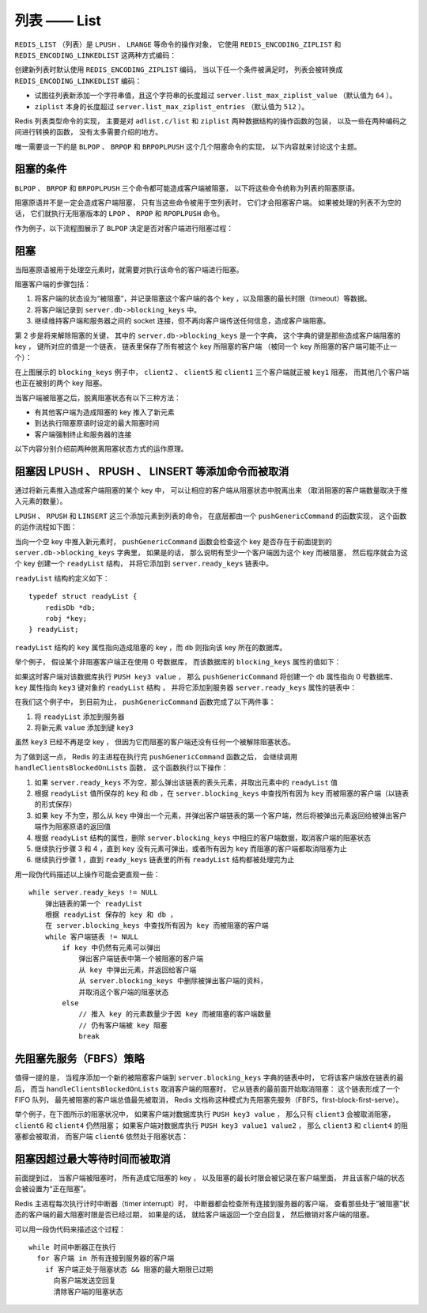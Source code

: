列表 —— List
=================

``REDIS_LIST`` （列表）是 ``LPUSH`` 、 ``LRANGE`` 等命令的操作对象，
它使用 ``REDIS_ENCODING_ZIPLIST`` 和 ``REDIS_ENCODING_LINKEDLIST`` 这两种方式编码：

.. image:: image/redis_list.png

创建新列表时默认使用 ``REDIS_ENCODING_ZIPLIST`` 编码，
当以下任一个条件被满足时，
列表会被转换成 ``REDIS_ENCODING_LINKEDLIST`` 编码：

- 试图往列表新添加一个字符串值，且这个字符串的长度超过 ``server.list_max_ziplist_value`` （默认值为 ``64`` ）。

- ``ziplist`` 本身的长度超过 ``server.list_max_ziplist_entries`` （默认值为 ``512`` ）。

Redis 列表类型命令的实现，
主要是对 ``adlist.c/list`` 和 ``ziplist`` 两种数据结构的操作函数的包装，
以及一些在两种编码之间进行转换的函数，
没有太多需要介绍的地方。

唯一需要谈一下的是
``BLPOP`` 、 ``BRPOP`` 和 ``BRPOPLPUSH`` 这个几个阻塞命令的实现，
以下内容就来讨论这个主题。


阻塞的条件
-------------

``BLPOP`` 、 ``BRPOP`` 和 ``BRPOPLPUSH`` 三个命令都可能造成客户端被阻塞，
以下将这些命令统称为列表的阻塞原语。

阻塞原语并不是一定会造成客户端阻塞，
只有当这些命令被用于空列表时，
它们才会阻塞客户端。
如果被处理的列表不为空的话，
它们就执行无阻塞版本的 ``LPOP`` 、 ``RPOP`` 和 ``RPOPLPUSH`` 命令。

作为例子，以下流程图展示了 ``BLPOP`` 决定是否对客户端进行阻塞过程：

.. image:: image/blpop_decide_block_or_not.png


阻塞
-----------

当阻塞原语被用于处理空元素时，就需要对执行该命令的客户端进行阻塞。

阻塞客户端的步骤包括：

1. 将客户端的状态设为“被阻塞”，并记录阻塞这个客户端的各个 key ，以及阻塞的最长时限（timeout）等数据。

2. 将客户端记录到 ``server.db->blocking_keys`` 中。

3. 继续维持客户端和服务器之间的 socket 连接，但不再向客户端传送任何信息，造成客户端阻塞。

第 2 步是将来解除阻塞的关键，
其中的 ``server.db->blocking_keys`` 是一个字典，
这个字典的键是那些造成客户端阻塞的 key ，
键所对应的值是一个链表，
链表里保存了所有被这个 key 所阻塞的客户端
（被同一个 key 所阻塞的客户端可能不止一个）：

.. image:: image/db_blocking_keys.png

在上图展示的 ``blocking_keys`` 例子中， ``client2`` 、 ``client5`` 和 ``client1`` 三个客户端就正被 ``key1`` 阻塞，
而其他几个客户端也正在被别的两个 key 阻塞。

当客户端被阻塞之后，脱离阻塞状态有以下三种方法：

- 有其他客户端为造成阻塞的 key 推入了新元素

- 到达执行阻塞原语时设定的最大阻塞时间

- 客户端强制终止和服务器的连接

以下内容分别介绍前两种脱离阻塞状态方式的运作原理。


阻塞因 LPUSH 、 RPUSH 、 LINSERT 等添加命令而被取消
-------------------------------------------------------

通过将新元素推入造成客户端阻塞的某个 key 中，
可以让相应的客户端从阻塞状态中脱离出来
（取消阻塞的客户端数量取决于推入元素的数量）。

``LPUSH`` 、 ``RPUSH`` 和 ``LINSERT`` 这三个添加元素到列表的命令，
在底层都由一个 ``pushGenericCommand`` 的函数实现，
这个函数的运作流程如下图：

.. image:: image/push_generic_command.png

当向一个空 key 中推入新元素时，
``pushGenericCommand`` 函数会检查这个 key 是否存在于前面提到的 ``server.db->blocking_keys`` 字典里，
如果是的话，
那么说明有至少一个客户端因为这个 key 而被阻塞，
然后程序就会为这个 key 创建一个 ``readyList`` 结构，
并将它添加到 ``server.ready_keys`` 链表中。

``readyList`` 结构的定义如下：

::

    typedef struct readyList {
        redisDb *db;
        robj *key;
    } readyList;

``readyList`` 结构的 ``key`` 属性指向造成阻塞的 key ，而 ``db`` 则指向该 key 所在的数据库。

举个例子，
假设某个非阻塞客户端正在使用 0 号数据库，
而该数据库的 ``blocking_keys`` 属性的值如下：

.. image:: image/db_blocking_keys.png

如果这时客户端对该数据库执行 ``PUSH key3 value`` ，
那么 ``pushGenericCommand`` 将创建一个 ``db`` 属性指向 0 号数据库、
``key`` 属性指向 ``key3`` 键对象的 ``readyList`` 结构 ，
并将它添加到服务器 ``server.ready_keys`` 属性的链表中：

.. image:: image/update_ready_keys.png

在我们这个例子中，
到目前为止，
``pushGenericCommand`` 函数完成了以下两件事：

1. 将 ``readyList`` 添加到服务器 

2. 将新元素 ``value`` 添加到键 ``key3``

虽然 ``key3`` 已经不再是空 key ，
但因为它而阻塞的客户端还没有任何一个被解除阻塞状态。

为了做到这一点，
Redis 的主进程在执行完 ``pushGenericCommand`` 函数之后，
会继续调用 ``handleClientsBlockedOnLists`` 函数，
这个函数执行以下操作：

1. 如果 ``server.ready_keys`` 不为空，那么弹出该链表的表头元素，并取出元素中的 ``readyList`` 值

2. 根据 ``readyList`` 值所保存的 ``key`` 和 ``db`` ，在 ``server.blocking_keys`` 中查找所有因为 ``key`` 而被阻塞的客户端（以链表的形式保存）

3. 如果 ``key`` 不为空，那么从 ``key`` 中弹出一个元素，并弹出客户端链表的第一个客户端，然后将被弹出元素返回给被弹出客户端作为阻塞原语的返回值

4. 根据 ``readyList`` 结构的属性，删除 ``server.blocking_keys`` 中相应的客户端数据，取消客户端的阻塞状态

5. 继续执行步骤 3 和 4 ，直到 ``key`` 没有元素可弹出，或者所有因为 ``key`` 而阻塞的客户端都取消阻塞为止

6. 继续执行步骤 1 ，直到 ``ready_keys`` 链表里的所有 ``readyList`` 结构都被处理完为止

用一段伪代码描述以上操作可能会更直观一些：

::

    while server.ready_keys != NULL
        弹出链表的第一个 readyList
        根据 readyList 保存的 key 和 db ，
        在 server.blocking_keys 中查找所有因为 key 而被阻塞的客户端
        while 客户端链表 != NULL
            if key 中仍然有元素可以弹出
                弹出客户端链表中第一个被阻塞的客户端
                从 key 中弹出元素，并返回给客户端
                从 server.blocking_keys 中删除被弹出客户端的资料，
                并取消这个客户端的阻塞状态
            else
                // 推入 key 的元素数量少于因 key 而被阻塞的客户端数量
                // 仍有客户端被 key 阻塞
                break   


先阻塞先服务（FBFS）策略
--------------------------

值得一提的是，
当程序添加一个新的被阻塞客户端到 ``server.blocking_keys`` 字典的链表中时，
它将该客户端放在链表的最后，
而当 ``handleClientsBlockedOnLists`` 取消客户端的阻塞时，
它从链表的最前面开始取消阻塞：
这个链表形成了一个 FIFO 队列，
最先被阻塞的客户端总值最先被取消，
Redis 文档称这种模式为先阻塞先服务（FBFS，first-block-first-serve）。

举个例子，在下图所示的阻塞状况中，
如果客户端对数据库执行 ``PUSH key3 value`` ，
那么只有 ``client3`` 会被取消阻塞，
``client6`` 和 ``client4`` 仍然阻塞；
如果客户端对数据库执行 ``PUSH key3 value1 value2`` ，
那么 ``client3`` 和 ``client4`` 的阻塞都会被取消，
而客户端 ``client6`` 依然处于阻塞状态：

.. image:: image/db_blocking_keys.png


阻塞因超过最大等待时间而被取消
--------------------------------

前面提到过，
当客户端被阻塞时，
所有造成它阻塞的 key ，
以及阻塞的最长时限会被记录在客户端里面，
并且该客户端的状态会被设置为“正在阻塞”。

Redis 主进程每次执行计时中断器（timer interrupt）时，
中断器都会检查所有连接到服务器的客户端，
查看那些处于“被阻塞”状态的客户端的最大阻塞时限是否已经过期，
如果是的话，
就给客户端返回一个空白回复，
然后撤销对客户端的阻塞。

可以用一段伪代码来描述这个过程：

::

    while 时间中断器正在执行
      for 客户端 in 所有连接到服务器的客户端
        if 客户端正处于阻塞状态 && 阻塞的最大期限已过期
          向客户端发送空回复
          清除客户端的阻塞状态
